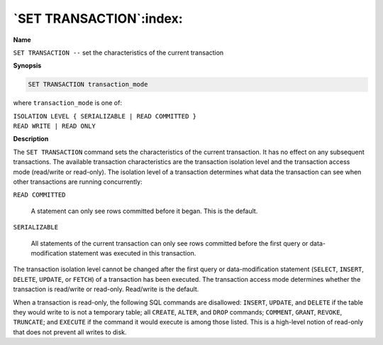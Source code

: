 .. _set_transaction:

************************
`SET TRANSACTION`:index:
************************

**Name**

``SET TRANSACTION --`` set the characteristics of the current transaction

**Synopsis**

.. code-block:: text

    SET TRANSACTION transaction_mode

where ``transaction_mode`` is one of:

| ``ISOLATION LEVEL { SERIALIZABLE | READ COMMITTED }``
| ``READ WRITE | READ ONLY``

**Description**

The ``SET TRANSACTION`` command sets the characteristics of the current
transaction. It has no effect on any subsequent transactions. The
available transaction characteristics are the transaction isolation
level and the transaction access mode (read/write or read-only). The
isolation level of a transaction determines what data the transaction
can see when other transactions are running concurrently:

``READ COMMITTED``

    A statement can only see rows committed before it began. This is the
    default.

``SERIALIZABLE``

    All statements of the current transaction can only see rows committed
    before the first query or data-modification statement was executed in
    this transaction.

The transaction isolation level cannot be changed after the first query
or data-modification statement (``SELECT``, ``INSERT``, ``DELETE``, ``UPDATE``, or
``FETCH``) of a transaction has been executed. The transaction access mode
determines whether the transaction is read/write or read-only.
Read/write is the default.

When a transaction is read-only, the following SQL commands are
disallowed: ``INSERT``, ``UPDATE``, and ``DELETE`` if the table they would write to
is not a temporary table; all ``CREATE``, ``ALTER``, and ``DROP`` commands; ``COMMENT``,
``GRANT``, ``REVOKE``, ``TRUNCATE``; and ``EXECUTE`` if the command it would execute is
among those listed. This is a high-level notion of read-only that does
not prevent all writes to disk.
